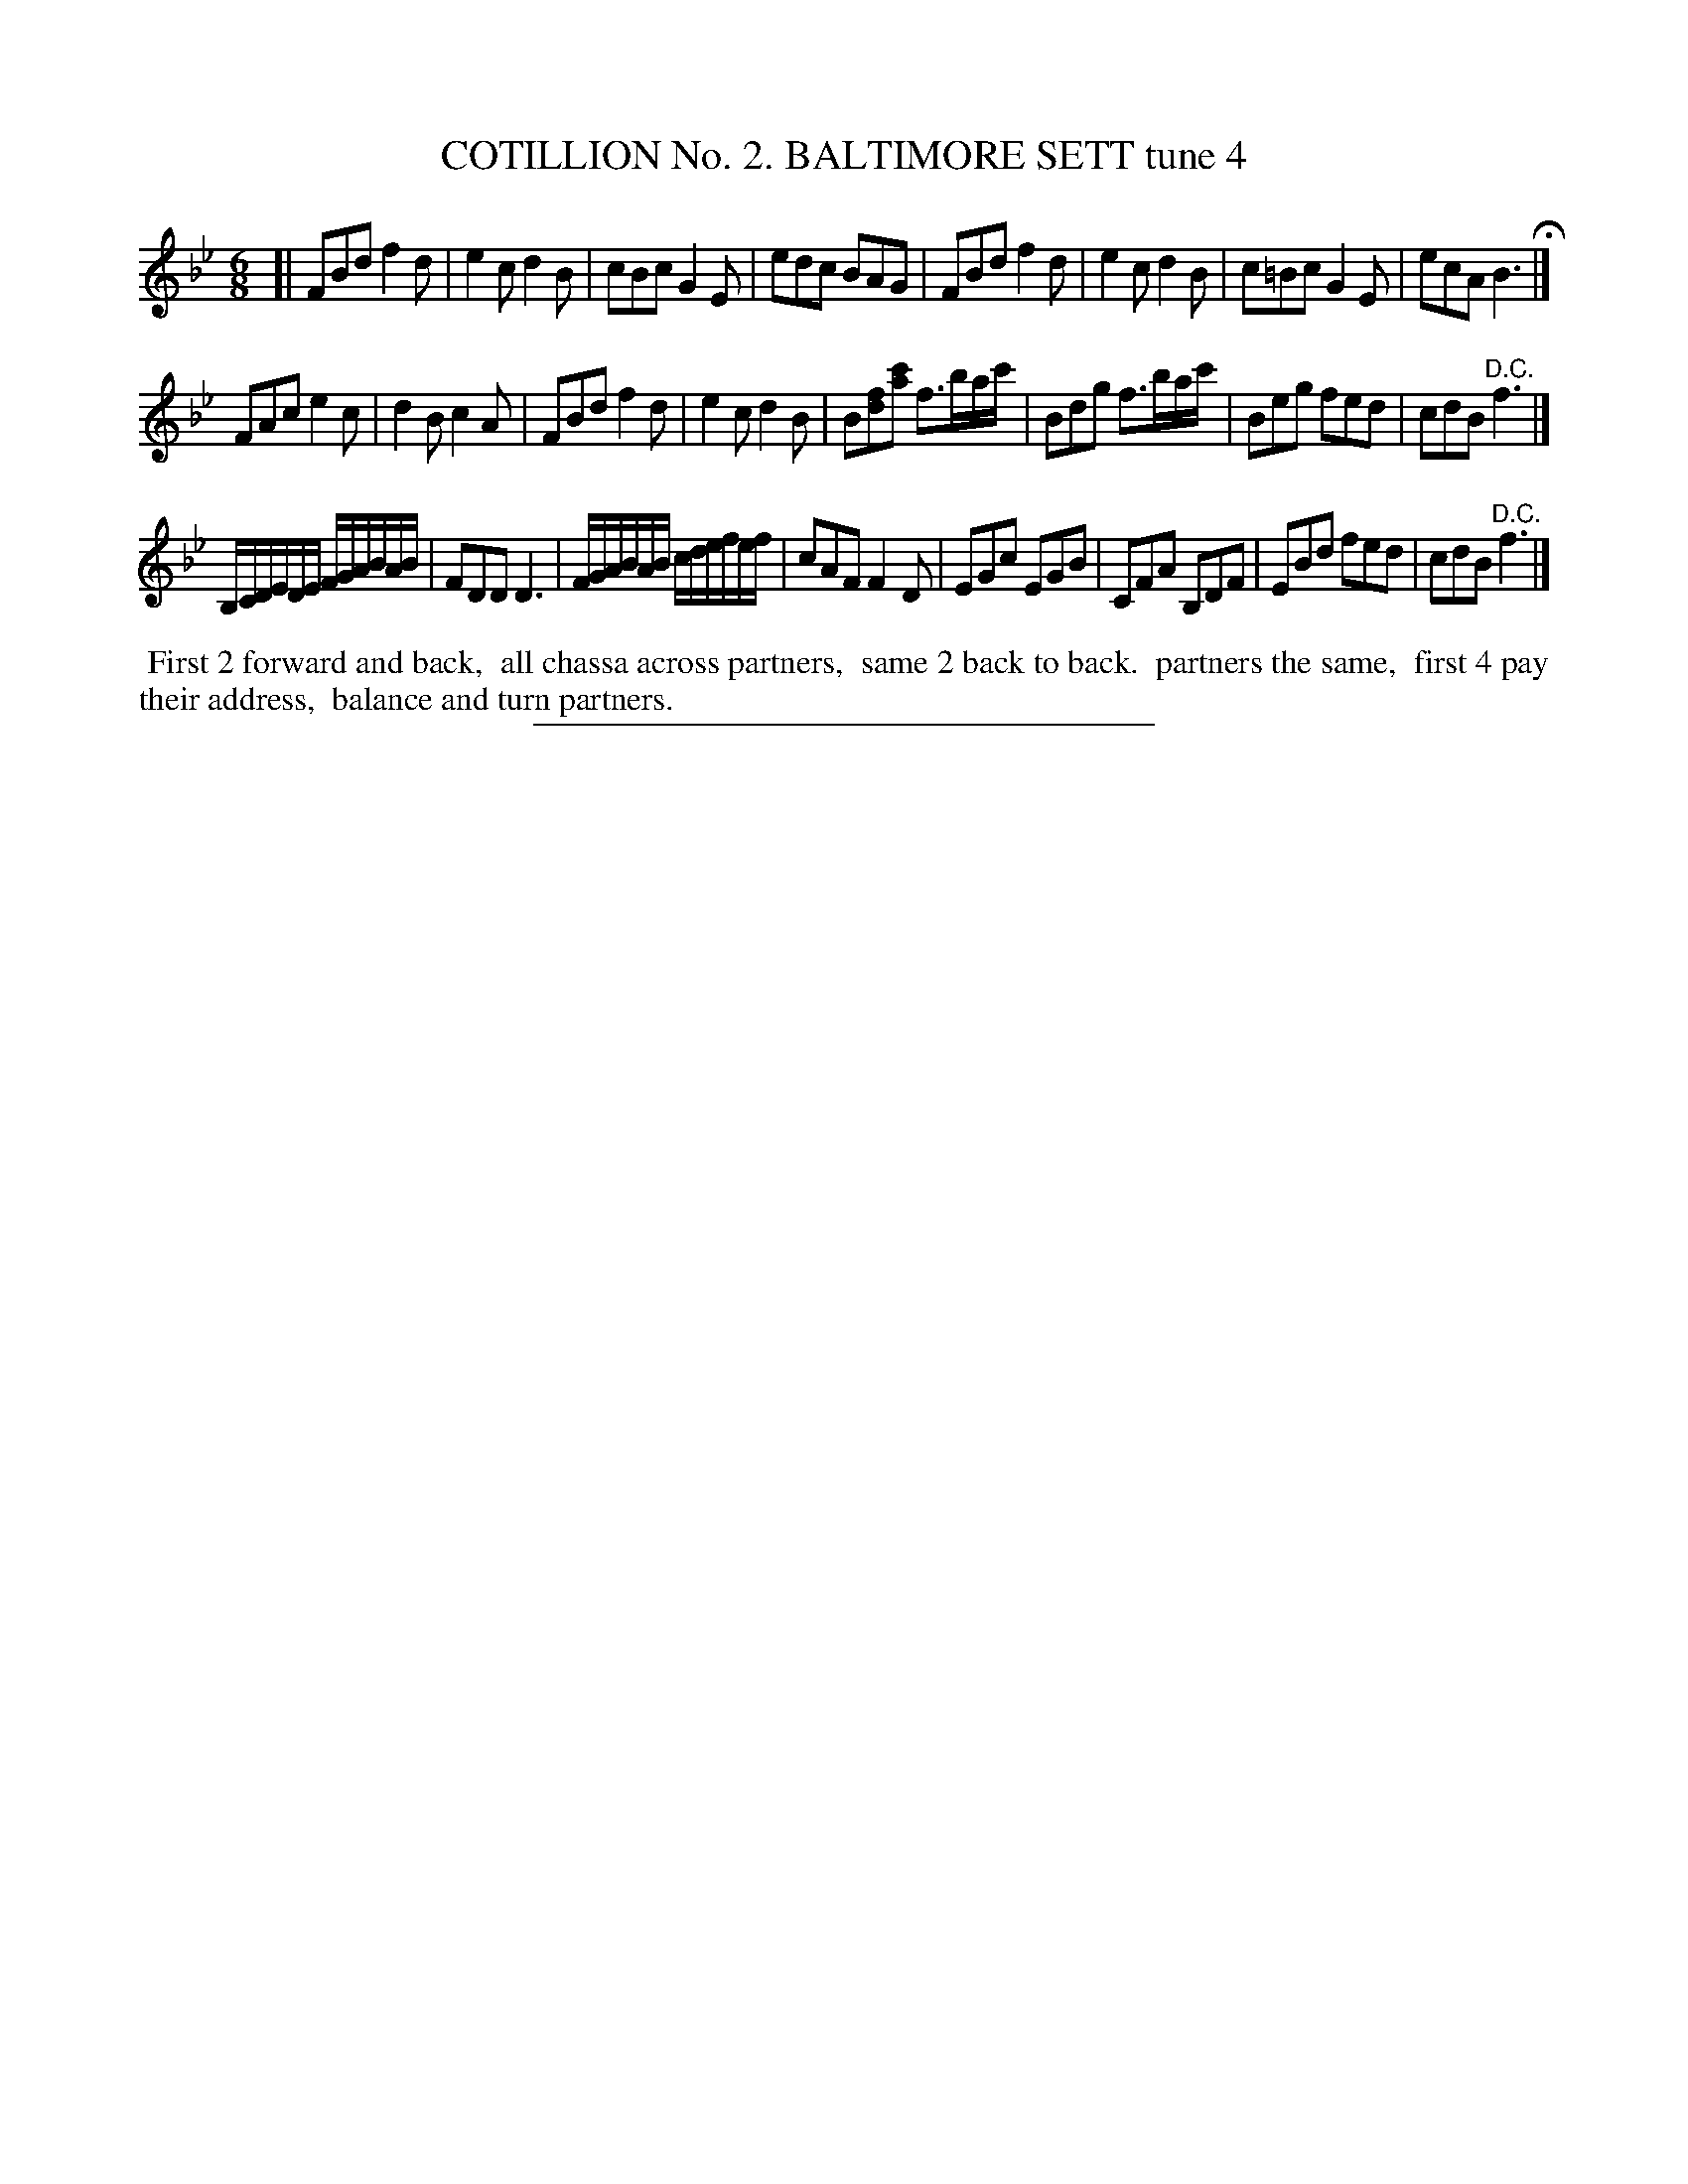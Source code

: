 X: 30804
T: COTILLION No. 2. BALTIMORE SETT tune 4
%R: jig
B: Elias Howe "The Musician's Companion" Part 3 1844 p.80 #4 (and p.81 #1)
S: http://imslp.org/wiki/The_Musician's_Companion_(Howe,_Elias)
Z: 2015 John Chambers <jc:trillian.mit.edu>
M: 6/8
L: 1/8
K: Bb
% - - - - - - - - - - - - - - - - - - - - - - - - - - - - -
[|\
FBd f2d | e2c d2B | cBc G2E | edc BAG |\
FBd f2d | e2c d2B | c=Bc G2E | ecA B3 H|]
FAc e2c | d2B c2A | FBd f2d | e2c d2B |\
B[fd][c'a] f>ba/c'/ | Bdg f>ba/c'/ |  Beg fed | cdB "^D.C."f3 |] 
B,/C/D/E/D/E/ F/G/A/B/A/B/ | FDD D3 | F/G/A/B/A/B/ c/d/e/f/e/f/ | cAF F2D |\
EGc EGB | CFA B,DF | EBd fed | cdB "^D.C."f3 |]
% - - - - - - - - - - Dance description - - - - - - - - - -
%%begintext align
%% First 2 forward and back,
%% all chassa across partners,
%% same 2 back to back.
%% partners the same,
%% first 4 pay their address,
%% balance and turn partners.
%%endtext
% - - - - - - - - - - - - - - - - - - - - - - - - - - - - -
%%sep 1 1 300
